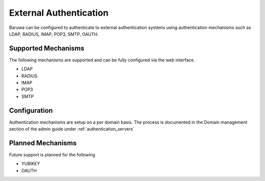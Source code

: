 .. _external_authentication:

=======================
External Authentication
=======================

Baruwa can be configured to authenticate to external authentication
systems using authentication mechanisms such as LDAP, RADIUS, IMAP,
POP3, SMTP, OAUTH.

Supported Mechanisms
====================

The following mechanisms are supported and can be fully configured
via the web interface.

* LDAP
* RADIUS
* IMAP
* POP3
* SMTP

Configuration
=============

Authentication mechanisms are setup on a per domain basis. The
process is documented in the Domain management section of the
admin guide under :ref:`authentication_servers`

Planned Mechanisms
==================

Future support is planned for the following

* YUBIKEY
* OAUTH
